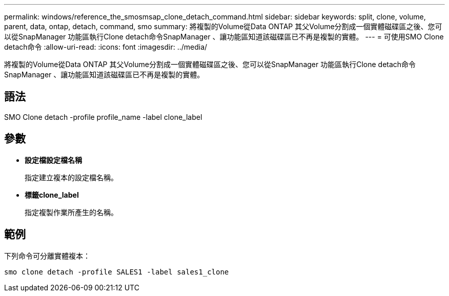 ---
permalink: windows/reference_the_smosmsap_clone_detach_command.html 
sidebar: sidebar 
keywords: split, clone, volume, parent, data, ontap, detach, command, smo 
summary: 將複製的Volume從Data ONTAP 其父Volume分割成一個實體磁碟區之後、您可以從SnapManager 功能區執行Clone detach命令SnapManager 、讓功能區知道該磁碟區已不再是複製的實體。 
---
= 可使用SMO Clone detach命令
:allow-uri-read: 
:icons: font
:imagesdir: ../media/


[role="lead"]
將複製的Volume從Data ONTAP 其父Volume分割成一個實體磁碟區之後、您可以從SnapManager 功能區執行Clone detach命令SnapManager 、讓功能區知道該磁碟區已不再是複製的實體。



== 語法

SMO Clone detach -profile profile_name -label clone_label



== 參數

* *設定檔設定檔名稱*
+
指定建立複本的設定檔名稱。

* *標籤clone_label*
+
指定複製作業所產生的名稱。





== 範例

下列命令可分離實體複本：

[listing]
----
smo clone detach -profile SALES1 -label sales1_clone
----